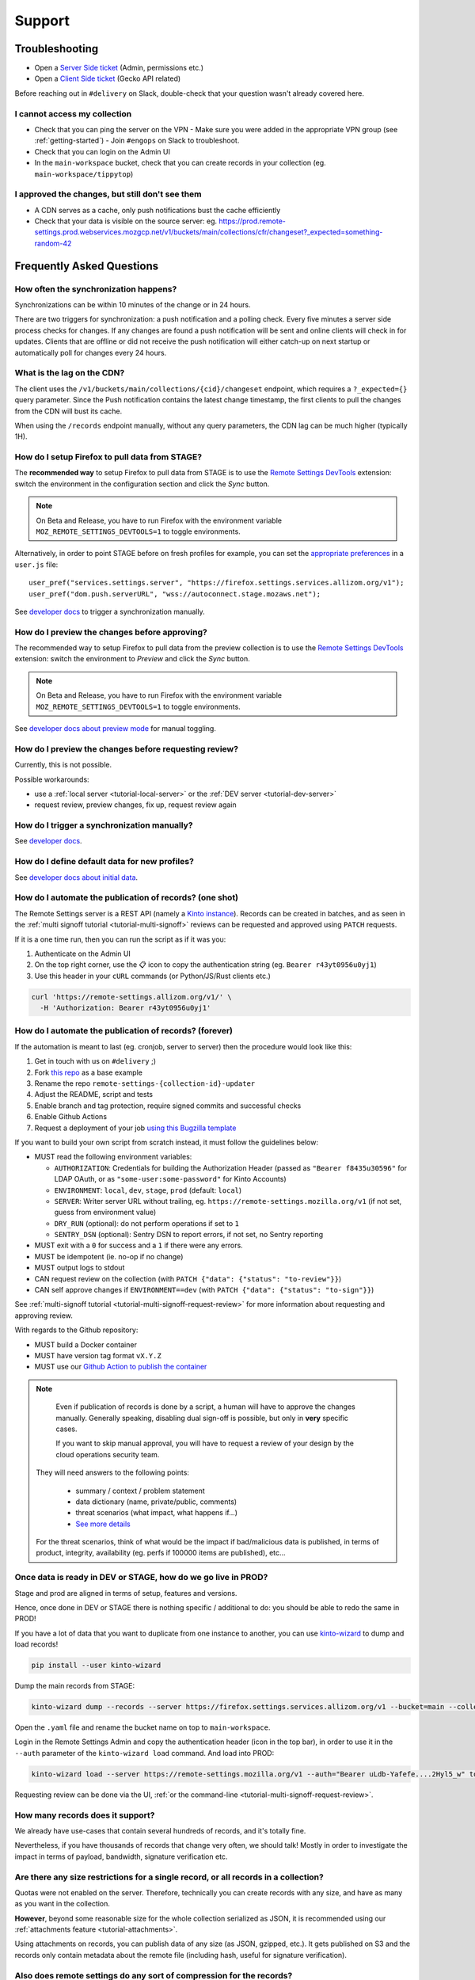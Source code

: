 Support
=======

.. _troubleshooting:

Troubleshooting
---------------

* Open a `Server Side ticket <https://bugzilla.mozilla.org/enter_bug.cgi?product=Cloud%20Services&component=Server%3A%20Remote%20Settings>`_ (Admin, permissions etc.)
* Open a `Client Side ticket <https://bugzilla.mozilla.org/enter_bug.cgi?product=Firefox&component=Remote%20Settings%20Client>`_ (Gecko API related)

Before reaching out in ``#delivery`` on Slack, double-check that your question wasn't already covered here.

I cannot access my collection
'''''''''''''''''''''''''''''

* Check that you can ping the server on the VPN
  - Make sure you were added in the appropriate VPN group (see :ref:`getting-started`)
  - Join ``#engops`` on Slack to troubleshoot.
* Check that you can login on the Admin UI
* In the ``main-workspace`` bucket, check that you can create records in your collection (eg. ``main-workspace/tippytop``)

I approved the changes, but still don't see them
''''''''''''''''''''''''''''''''''''''''''''''''

* A CDN serves as a cache, only push notifications bust the cache efficiently
* Check that your data is visible on the source server: eg. https://prod.remote-settings.prod.webservices.mozgcp.net/v1/buckets/main/collections/cfr/changeset?_expected=something-random-42


.. _faq:

Frequently Asked Questions
--------------------------

How often the synchronization happens?
''''''''''''''''''''''''''''''''''''''

Synchronizations can be within 10 minutes of the change or in 24 hours.

There are two triggers for synchronization: a push notification and a polling check. Every five minutes a server side process checks for changes. If any changes are found a push notification will be sent and online clients will check in for updates. Clients that are offline or did not receive the push notification will either catch-up on next startup or automatically poll for changes every 24 hours.


What is the lag on the CDN?
'''''''''''''''''''''''''''

The client uses the ``/v1/buckets/main/collections/{cid}/changeset`` endpoint, which requires a ``?_expected={}`` query parameter. Since the Push notification contains the latest change timestamp, the first clients to pull the changes from the CDN will bust its cache.

When using the ``/records`` endpoint manually, without any query parameters, the CDN lag can be much higher (typically 1H).


How do I setup Firefox to pull data from STAGE?
'''''''''''''''''''''''''''''''''''''''''''''''

The **recommended way** to setup Firefox to pull data from STAGE is to use the `Remote Settings DevTools <https://github.com/mozilla/remote-settings-devtools>`_ extension: switch the environment in the configuration section and click the *Sync* button.

.. note::

    On Beta and Release, you have to run Firefox with the environment variable ``MOZ_REMOTE_SETTINGS_DEVTOOLS=1`` to toggle environments.

Alternatively, in order to point STAGE before on fresh profiles for example, you can set the `appropriate preferences <https://github.com/mozilla-extensions/remote-settings-devtools/blob/1.10.0/extension/experiments/remotesettings/api.js#L126-L131>`_ in a ``user.js`` file:

::

    user_pref("services.settings.server", "https://firefox.settings.services.allizom.org/v1");
    user_pref("dom.push.serverURL", "wss://autoconnect.stage.mozaws.net");

See `developer docs <https://firefox-source-docs.mozilla.org/services/settings/#trigger-a-synchronization-manually>`_ to trigger a synchronization manually.


How do I preview the changes before approving?
''''''''''''''''''''''''''''''''''''''''''''''

The recommended way to setup Firefox to pull data from the preview collection is to use the `Remote Settings DevTools <https://github.com/mozilla/remote-settings-devtools>`_ extension: switch the environment to *Preview* and click the *Sync* button.

.. note::

    On Beta and Release, you have to run Firefox with the environment variable ``MOZ_REMOTE_SETTINGS_DEVTOOLS=1`` to toggle environments.

See `developer docs about preview mode <https://firefox-source-docs.mozilla.org/services/settings/index.html#preview-mode>`_ for manual toggling.


How do I preview the changes before requesting review?
''''''''''''''''''''''''''''''''''''''''''''''''''''''

Currently, this is not possible.

Possible workarounds:

- use a :ref:`local server <tutorial-local-server>` or the :ref:`DEV server <tutorial-dev-server>`
- request review, preview changes, fix up, request review again


How do I trigger a synchronization manually?
''''''''''''''''''''''''''''''''''''''''''''

See `developer docs <https://firefox-source-docs.mozilla.org/services/settings/#trigger-a-synchronization-manually>`_.


How do I define default data for new profiles?
''''''''''''''''''''''''''''''''''''''''''''''

See `developer docs about initial data <https://firefox-source-docs.mozilla.org/services/settings/#initial-data>`_.


How do I automate the publication of records? (one shot)
''''''''''''''''''''''''''''''''''''''''''''''''''''''''

The Remote Settings server is a REST API (namely a `Kinto instance <https://www.kinto-storage.org>`_). Records can be created in batches, and as seen in the :ref:`multi signoff tutorial <tutorial-multi-signoff>` reviews can be requested and approved using ``PATCH`` requests.

If it is a one time run, then you can run the script as if it was you:

1. Authenticate on the Admin UI
2. On the top right corner, use the 📋 icon to copy the authentication string (eg. ``Bearer r43yt0956u0yj1``)
3. Use this header in your ``cURL`` commands (or Python/JS/Rust clients etc.)

.. code-block:: bash

	curl 'https://remote-settings.allizom.org/v1/' \
	  -H 'Authorization: Bearer r43yt0956u0yj1'


How do I automate the publication of records? (forever)
'''''''''''''''''''''''''''''''''''''''''''''''''''''''

If the automation is meant to last (eg. cronjob, server to server) then the procedure would look like this:

1. Get in touch with us on ``#delivery`` ;)
2. Fork `this repo <https://github.com/mozilla/remote-settings-collection-updater-example>`_ as a base example
3. Rename the repo ``remote-settings-{collection-id}-updater``
4. Adjust the README, script and tests
5. Enable branch and tag protection, require signed commits and successful checks
6. Enable Github Actions
7. Request a deployment of your job `using this Bugzilla template <https://bugzilla.mozilla.org/enter_bug.cgi?bug_ignored=0&bug_severity=--&bug_status=NEW&bug_type=task&cc=acottner%40mozilla.com&cf_accessibility_severity=---&cf_fx_iteration=---&cf_fx_points=---&cf_status_conduit_push=---&cf_status_firefox139=---&cf_status_firefox140=---&cf_status_firefox141=---&cf_status_firefox_esr115=---&cf_status_firefox_esr128=---&cf_tracking_conduit_push=---&cf_tracking_firefox139=---&cf_tracking_firefox140=---&cf_tracking_firefox141=---&cf_tracking_firefox_esr115=---&cf_tracking_firefox_esr128=---&cf_tracking_firefox_relnote=---&comment=The%20script%20already%20follows%20%5Bthe%20specifications%5D%28https%3A%2F%2Fremote-settings.readthedocs.io%2Fen%2Flatest%2Fsupport.html%23how-do-i-automate-the-publication-of-records-forever%29%2C%20and%20is%20ready%20to%20be%20deployed.%0D%0A%0D%0A%2A%20Collection%3A%20%20main%2F%7Bcollection-id%7D%0D%0A%2A%20Script%3A%20%20https%3A%2F%2Fgithub.com%2Fmozilla%2F%7Brepo-name%7D%0D%0A%2A%20Frequency%3A%20every%20X%20min%2Fhours%2Fdays%0D%0A%2A%20Contacts%20to%20share%201password%20of%20DEV%20account%3A%20%7Bhandle%7D%40mozilla.com%2C%20...%0D%0A%0D%0A----------%0D%0A%0D%0A%5BInstructions%20for%20Remote%20Settings%20admins%5D%28https%3A%2F%2Fmozilla-hub.atlassian.net%2Fwiki%2Fspaces%2FSRE%2Fpages%2F834961436%2Fcreate%2Ba%2Bremote-settings%2Bcronjob%2Bingestion%2Bpipeline%29%0D%0A%0D%0A&component=Server%3A%20Remote%20Settings&contenttypemethod=list&contenttypeselection=text%2Fplain&defined_groups=1&filed_via=standard_form&flag_type-37=X&flag_type-607=X&flag_type-708=X&flag_type-721=X&flag_type-737=X&flag_type-748=X&flag_type-787=X&flag_type-803=X&flag_type-846=X&flag_type-864=X&flag_type-936=X&flag_type-963=X&flag_type-967=X&needinfo_role=other&needinfo_type=needinfo_from&op_sys=Unspecified&priority=--&product=Cloud%20Services&rep_platform=Unspecified&short_desc=Please%20schedule%20the%20ingestion%20script%20for%20collection%20XXXX&status_whiteboard=%5Bremote-settings%5D&target_milestone=---&version=unspecified>`_

If you want to build your own script from scratch instead, it must follow the guidelines below:

- MUST read the following environment variables:

  * ``AUTHORIZATION``: Credentials for building the Authorization Header (passed as ``"Bearer f8435u30596"`` for LDAP OAuth, or as ``"some-user:some-password"`` for Kinto Accounts)
  * ``ENVIRONMENT``: ``local``, ``dev``, ``stage``, ``prod`` (default: ``local``)
  * ``SERVER``: Writer server URL without trailing, eg. ``https://remote-settings.mozilla.org/v1`` (if not set, guess from environment value)
  * ``DRY_RUN`` (optional): do not perform operations if set to ``1``
  * ``SENTRY_DSN`` (optional): Sentry DSN to report errors, if not set, no Sentry reporting

- MUST exit with a ``0`` for success and a ``1`` if there were any errors.
- MUST be idempotent (ie. no-op if no change)
- MUST output logs to stdout

- CAN request review on the collection (with ``PATCH {"data": {"status": "to-review"}}``)
- CAN self approve changes if ``ENVIRONMENT==dev`` (with ``PATCH {"data": {"status": "to-sign"}}``)

See :ref:`multi-signoff tutorial <tutorial-multi-signoff-request-review>` for more information about requesting and approving review.

With regards to the Github repository:

- MUST build a Docker container
- MUST have version tag format ``vX.Y.Z``
- MUST use our `Github Action to publish the container <https://github.com/mozilla/remote-settings/tree/main/actions/ingestion-job-publish/>`_

.. note::

	Even if publication of records is done by a script, a human will have to approve the changes manually.
	Generally speaking, disabling dual sign-off is possible, but only in **very** specific cases.

	If you want to skip manual approval, you will have to request a review of your design by the cloud operations security team.

  They will need answers to the following points:

    - summary / context / problem statement
    - data dictionary (name, private/public, comments)
    - threat scenarios (what impact, what happens if...)
    - `See more details <https://mozilla-hub.atlassian.net/wiki/spaces/SECENGOPS/pages/610074988/How+to+request+start+a+Rapid+Risk+Assessment+RRA>`_

  For the threat scenarios, think of what would be the impact if bad/malicious data is published, in terms of product, integrity, availability (eg. perfs if 100000 items are published), etc...

.. _duplicate_data:

Once data is ready in DEV or STAGE, how do we go live in PROD?
''''''''''''''''''''''''''''''''''''''''''''''''''''''''''''''

Stage and prod are aligned in terms of setup, features and versions.

Hence, once done in DEV or STAGE there is nothing specific / additional to do: you should be able to redo the same in PROD!


If you have a lot of data that you want to duplicate from one instance to another, you can use `kinto-wizard <https://github.com/Kinto/kinto-wizard/>`_ to dump and load records!

.. code-block:: bash

	pip install --user kinto-wizard

Dump the main records from STAGE:

.. code-block:: bash

    kinto-wizard dump --records --server https://firefox.settings.services.allizom.org/v1 --bucket=main --collection=top-sites > top-sites.yaml

Open the ``.yaml`` file and rename the bucket name on top to ``main-workspace``.

Login in the Remote Settings Admin and copy the authentication header (icon in the top bar), in order to use it in the ``--auth`` parameter of the ``kinto-wizard load`` command. And load into PROD:

.. code-block:: bash

    kinto-wizard load --server https://remote-settings.mozilla.org/v1 --auth="Bearer uLdb-Yafefe....2Hyl5_w" top-sites.yaml

Requesting review can be done via the UI, :ref:`or the command-line <tutorial-multi-signoff-request-review>`.


How many records does it support?
'''''''''''''''''''''''''''''''''

We already have use-cases that contain several hundreds of records, and it's totally fine.

Nevertheless, if you have thousands of records that change very often, we should talk! Mostly in order to investigate the impact in terms of payload, bandwidth, signature verification etc.


Are there any size restrictions for a single record, or all records in a collection?
''''''''''''''''''''''''''''''''''''''''''''''''''''''''''''''''''''''''''''''''''''

Quotas were not enabled on the server. Therefore, technically you can create records with any size, and have as many as you want in the collection.

**However**, beyond some reasonable size for the whole collection serialized as JSON, it is recommended using our :ref:`attachments feature <tutorial-attachments>`.

Using attachments on records, you can publish data of any size (as JSON, gzipped, etc.). It gets published on S3 and the records only contain metadata about the remote file (including hash, useful for signature verification).


Also does remote settings do any sort of compression for the records?
'''''''''''''''''''''''''''''''''''''''''''''''''''''''''''''''''''''

* Attachments are served using Gzip encoding.
* Records are not (`Due to regression on our GCP setup <https://mozilla-hub.atlassian.net/browse/SE-3468>`_)

Is it possible to deliver remote settings to some users only?
'''''''''''''''''''''''''''''''''''''''''''''''''''''''''''''

By default, settings are delivered to every user.

You can add :ref:`JEXL filters on records <target-filters>` to define targets. Every record will be downloaded but the list obtained with ``.get()`` will only contain entries that match.


How does the client choose the collections to synchronize?
''''''''''''''''''''''''''''''''''''''''''''''''''''''''''

First, the client fetches the `list of published collections <https://firefox.settings.services.mozilla.com/v1/buckets/monitor/collections/changes/records>`_.

Then, it synchronizes the collections that match one of the following:

* it has an instantiated client — ie. a call to ``RemoteSettings("cid")`` was done earlier
* some local data exists in the internal IndexedDB
* a JSON dump was shipped in mozilla-central for this collection in ``services/settings/dumps/``


How to debug JEXL expressions on records?
'''''''''''''''''''''''''''''''''''''''''

From a browser console, you can debug JEXL expressions using the raw libraries:

.. code-block:: javascript

    const { FilterExpressions } = ChromeUtils.importESModule(
      "resource://gre/modules/components-utils/FilterExpressions.sys.mjs"
    );

    await FilterExpressions.eval("a.b == 1", {a: {b: 1}});

In order to test using a real application context instead of an arbitrary object:

.. code-block:: javascript

    const { ClientEnvironmentBase } = ChromeUtils.importESModule(
      "resource://gre/modules/components-utils/ClientEnvironment.sys.mjs"
    );

    await FilterExpressions.eval("env.locale == 'fr-FR'", {env: ClientEnvironmentBase})

